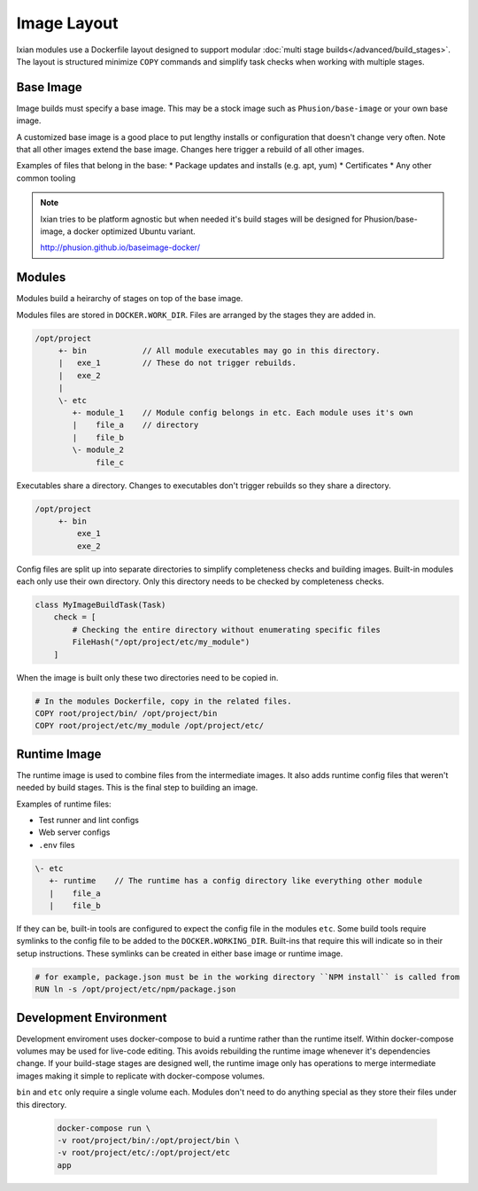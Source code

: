 
Image Layout
------------------------------

Ixian modules use a Dockerfile layout designed to support modular
:doc:`multi stage builds</advanced/build_stages>`. The layout is structured minimize ``COPY``
commands and simplify task checks when working with multiple stages.

Base Image
^^^^^^^^^^

Image builds must specify a base image. This may be a stock image such as ``Phusion/base-image`` or
your own base image.

A customized base image is a good place to put lengthy installs or configuration that doesn't
change very often. Note that all other images extend the base image. Changes here trigger a rebuild
of all other images.

Examples of files that belong in the base:
* Package updates and installs (e.g. apt, yum)
* Certificates
* Any other common tooling

.. note::

    Ixian tries to be platform agnostic but when needed it's build stages will be designed for
    Phusion/base-image, a docker optimized Ubuntu variant.

    http://phusion.github.io/baseimage-docker/


Modules
^^^^^^^

Modules build a heirarchy of stages on top of the base image.

Modules files are stored in ``DOCKER.WORK_DIR``. Files are arranged by the stages they are added
in.

.. code-block:: text

    /opt/project
         +- bin            // All module executables may go in this directory.
         |   exe_1         // These do not trigger rebuilds.
         |   exe_2
         |
         \- etc
            +- module_1    // Module config belongs in etc. Each module uses it's own
            |    file_a    // directory
            |    file_b
            \- module_2
                 file_c

Executables share a directory. Changes to executables don't trigger rebuilds so they share a
directory.

.. code-block:: text

    /opt/project
         +- bin
             exe_1
             exe_2


Config files are split up into separate directories to simplify completeness checks and building
images. Built-in modules each only use their own directory. Only this directory needs to be checked
by completeness checks.

.. code-block:: python

    class MyImageBuildTask(Task)
        check = [
            # Checking the entire directory without enumerating specific files
            FileHash("/opt/project/etc/my_module")
        ]


When the image is built only these two directories need to be copied in.

.. code-block:: docker

    # In the modules Dockerfile, copy in the related files.
    COPY root/project/bin/ /opt/project/bin
    COPY root/project/etc/my_module /opt/project/etc/



Runtime Image
^^^^^^^^^^^^^

The runtime image is used to combine files from the intermediate images. It also adds runtime
config files that weren't needed by build stages. This is the final step to building an image.

Examples of runtime files:

* Test runner and lint configs
* Web server configs
* ``.env`` files


.. code-block:: text

         \- etc
            +- runtime    // The runtime has a config directory like everything other module
            |    file_a
            |    file_b



If they can be, built-in tools are configured to expect the config file in the modules ``etc``.
Some build tools require symlinks to the config file to be added to the ``DOCKER.WORKING_DIR``.
Built-ins that require this will indicate so in their setup instructions. These symlinks can be
created in either base image or runtime image.

.. code-block:: docker

    # for example, package.json must be in the working directory ``NPM install`` is called from
    RUN ln -s /opt/project/etc/npm/package.json


Development Environment
^^^^^^^^^^^^^^^^^^^^^^^

Development enviroment uses docker-compose to buid a runtime rather than the runtime itself. Within
docker-compose volumes may be used for live-code editing. This avoids rebuilding the runtime image
whenever it's dependencies change. If your build-stage stages are designed well, the runtime image
only has operations to merge intermediate images making it simple to replicate with
docker-compose volumes.

``bin`` and ``etc`` only require a single volume each. Modules don't need to do anything special
as they store their files under this directory.

    .. code-block:: bash

        docker-compose run \
        -v root/project/bin/:/opt/project/bin \
        -v root/project/etc/:/opt/project/etc
        app
